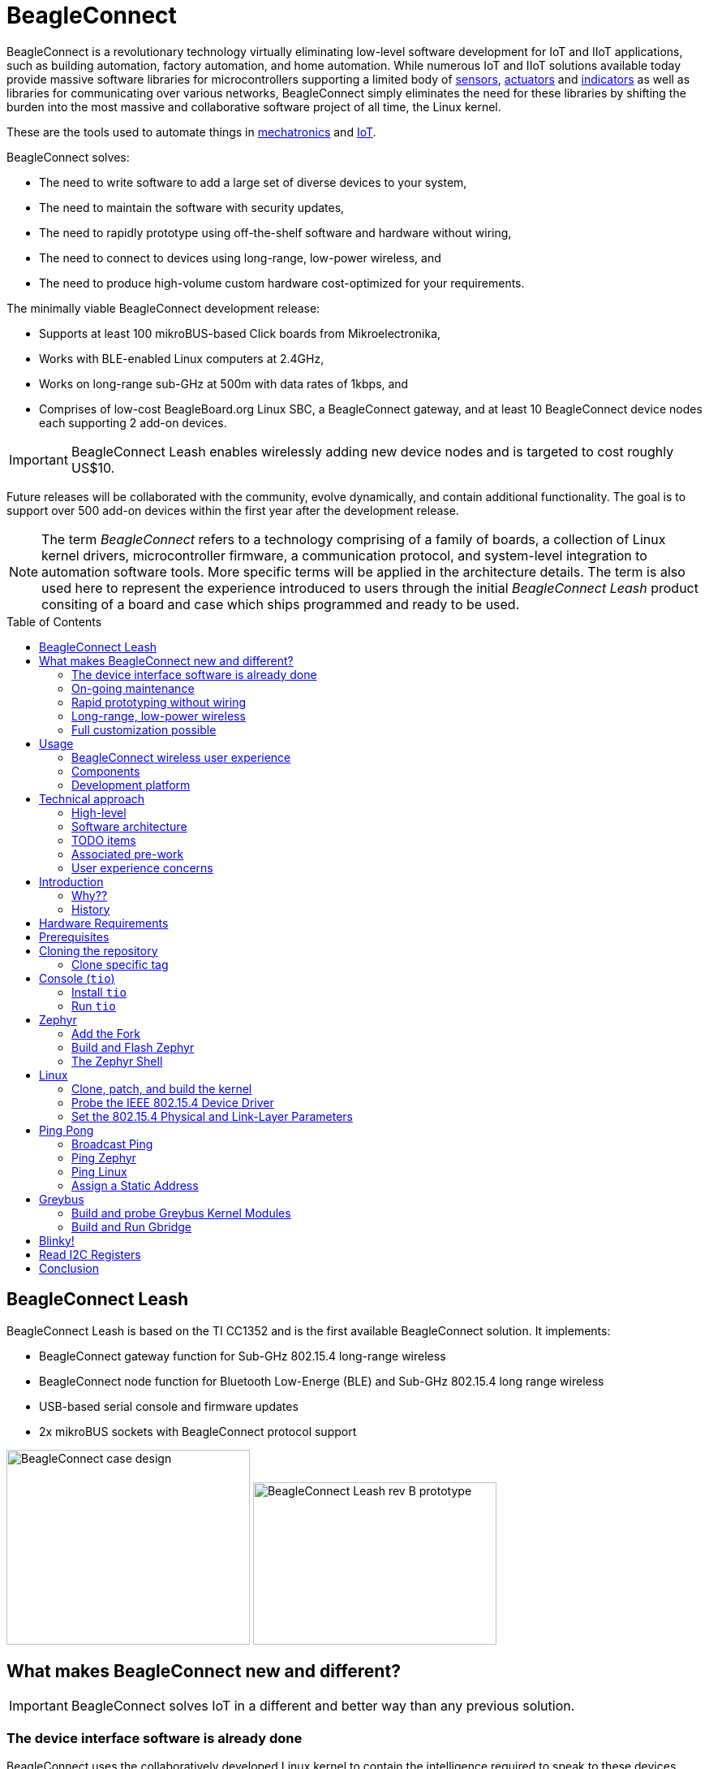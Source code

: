 ifdef::env-github[]
:tip-caption: :bulb:
:note-caption: :information_source:
:important-caption: :heavy_exclamation_mark:
:caution-caption: :fire:
:warning-caption: :warning:
endif::[]
:toc:
:toc-placement!:

[[beagleconnect]]
= BeagleConnect

BeagleConnect is a revolutionary technology virtually eliminating low-level software
development for IoT and IIoT applications, such as building automation, factory
automation, and home automation. While numerous IoT and IIoT solutions available today
provide massive software libraries for microcontrollers supporting a limited body of
https://en.wikipedia.org/wiki/Sensor[sensors],
https://en.wikipedia.org/wiki/Actuator[actuators] and
https://en.wikipedia.org/wiki/Indicator_(distance_amplifying_instrument)[indicators]
as well as libraries for communicating over various networks,
BeagleConnect simply eliminates the need for these libraries by shifting the burden
into the most massive and collaborative software project of all time, the Linux kernel.

These are the tools used to automate things in
https://en.wikipedia.org/wiki/Mechatronics[mechatronics] and
https://en.wikipedia.org/wiki/Internet_of_things[IoT].

BeagleConnect solves: 

* The need to write software to add a large set of diverse devices to your system, 
* The need to maintain the software with security updates, 
* The need to rapidly prototype using off-the-shelf software and hardware without wiring, 
* The need to connect to devices using long-range, low-power wireless, and 
* The need to produce high-volume custom hardware cost-optimized for your requirements.

The minimally viable BeagleConnect development release: 

* Supports at least 100 mikroBUS-based Click boards from Mikroelectronika, 
* Works with BLE-enabled Linux computers at 2.4GHz, 
* Works on long-range sub-GHz at 500m with data rates of 1kbps, and 
* Comprises of low-cost BeagleBoard.org Linux SBC, a BeagleConnect gateway, and at 
  least 10 BeagleConnect device nodes each supporting 2 add-on devices.

IMPORTANT: BeagleConnect Leash enables wirelessly adding new device nodes and is targeted
to cost roughly US$10.

Future releases will be collaborated with the community, evolve
dynamically, and contain additional functionality. The goal is to
support over 500 add-on devices within the first year after the
development release.

NOTE: The term _BeagleConnect_ refers to a technology comprising of
a family of boards, a collection of Linux kernel drivers,
microcontroller firmware, a communication protocol, and system-level
integration to automation software tools. More specific terms will be
applied in the architecture details. The term is also used here to
represent the experience introduced to users through the initial
_BeagleConnect Leash_ product consiting of a board and case which
ships programmed and ready to be used.

toc::[]

[[beagleconnect-leash]]
== BeagleConnect Leash
BeagleConnect Leash is based on the TI CC1352 and is the first available
BeagleConnect solution. It implements:

* BeagleConnect gateway function for Sub-GHz 802.15.4 long-range wireless
* BeagleConnect node function for Bluetooth Low-Energe (BLE) and Sub-GHz
802.15.4 long range wireless
* USB-based serial console and firmware updates
* 2x mikroBUS sockets with BeagleConnect protocol support

[.float-group]
--
image:https://raw.githubusercontent.com/jadonk/beagleconnect/demo/case/Industrial%20design/BeagleConnect_ID_1.png[BeagleConnect case design,300,240,title="BeagleConnect Leash case",role="related thumb left"]
image:https://github.com/jadonk/beagleconnect/blob/master/docs/MVIMG_20200410_095337.jpg[BeagleConnect Leash rev B prototype,300,200,title="BeagleConnect Leash",role="related thumb right"]
--

[[what-is-new]]
== What makes BeagleConnect new and different?

IMPORTANT: BeagleConnect solves IoT in a different and better way than any previous
solution.

[[the-device-interface-software-is-already-done]]
=== The device interface software is already done

BeagleConnect uses the collaboratively developed Linux kernel to contain
the intelligence required to speak to these devices (sensors, actuators,
and indicators), rather than relying on writing code on a
microcontroller specific to these devices. Some existing solutions rely
on large libraries of microcontroller code, but the integration of
communications, maintenance of the library with a limited set of
developer resources and other constraints to be explained later make
those other solutions less suitable for rapid prototyping than
BeagleConnect.

Linux presents these devices abstractly in ways that are
self-descriptive. Add an accelerometer to the system and you are
automatically fed a stream of force values in standard units. Add a
temperature sensor and you get it back in standard units again. Same for
sensing magnetism, proximity, color, light, frequency, orientation, or
multitudes of other inputs. Indicators, such as LEDs and displays, are
similarly abstracted with a few other kernel subsystems and more
advanced actuators with and without feedback control are in the process
of being developed and standardized. In places where proper Linux kernel
drivers exist, no new specialized code needs to be created for the
devices.

_Bottom line_: For hundreds of devices, users won't have to write a
single line of code to add them their systems. The automation code they
do write can be extremely simple, done with graphical tools or in any
language they want. Maintenance of the code is centralized in a small
reusable set of microcontroller firmware and the Linux kernel, which is
highly peer reviewed under a
https://wiki.p2pfoundation.net/Linux_-_Governance[highly-regarded
governance model].

[[on-going-maintenance]]
=== On-going maintenance

Because there isn't code specific to any given network-of-devices
configuration, we can all leverage the same software code base. This
means that when someone fixes an issue in either BeagleConnect firmware
or the Linux kernel, you benefit from the fixes. The source for
BeagleConnect firmware is also submitted to the
https://www.zephyrproject.org/[Zephyr Project] upstream, further
increasing the user base. Additionally, we will maintain stable branches
of the software and provide mechanisms for updating firmware on
BeagleConnect hardware. With a single, relatively small firmware load,
the potential for bugs is kept low. With large user base, the potential
for discovering and resolving bugs is high.

[[rapid-prototyping-without-wiring]]
=== Rapid prototyping without wiring

BeagleConnect utilizes the https://elinux.org/Mikrobus[mikroBUS
standard]. The mikroBUS standard interface is flexible enough for almost
any typical sensor or indicator with hundreds of devices available.

[[long-range-low-power-wireless]]
=== Long-range, low-power wireless

BeagleConnect wireless hardware is built around a
http://www.ti.com/product/CC1352R[TI CC1352] multiprotocol and multi-band Sub-1 GHz and 2.4-GHz wireless 
microcontroller. CC1352R includes a 48-MHz Arm® Cortex®-M4F processor, 352KB Flash, 256KB ROM, 8KB Cache SRAM,
80KB of ultra-low leakage SRAM, and Over-the-Air upgrades (OTA).

[[full-customization-possible]]
=== Full customization possible

BeagleConnect utilizes https://www.oshwa.org/definition/[open source
hardware] and https://en.wikipedia.org/wiki/Open-source_software[open
source software], making it possible to optimize hardware and software
implementations and sourcing to meet end-product requirements.
BeagleConnect is meant to enable rapid-prototyping and not to
necessarily satisfy any particular end-product's requirements, but with
full considerations for go-to-market needs.

Each BeagleBoard.org BeagleConnect solution will be:

* Readily available for over 10 years, 
* Built with fully
open source software with submissions to mainline Linux and Zephyr
repositories to aide in support and porting, 
* Built with fully open
source and non-restrictive hardware design including schematic,
bill-of-materials, layout, and manufacturing files (with only the
BeagleBoard.org logo removed due to licensing restrictions of our
brand), 
* Built with parts where at least a compatible part is available
from worldwide distributors in any quantity, 
* Built with design and
manufacturing partners able to help scale derivative designs, 
* Based on
a security model using public/private keypairs that can be replaced to
secure your own network, and 
* Fully FCC/CE certified.

[[usage]]
== Usage

[[beagleconnect-user-experience]]
=== BeagleConnect wireless user experience

[[enable-a-linux-host-with-beagleconnect]]
==== Enable a Linux host with BeagleConnect

image:https://github.com/jadonk/beagleconnect/blob/master/docs/ProvStep1.PNG?raw=true[Provisioning
Step 1] Log into a host system running Linux that is BeagleConnect
enabled. Enable a Linux host with BeagleConnect by plugging a
BeagleConnect gateway device into it's USB port. You'll also want to have a
BeagleConnect node device with a sensor, actuator or indicator device connected.

NOTE: BeagleConnect Leash can act as either a gateway device or a node device.

IMPORTANT: The Linux host will need to run the BeagleConnect management
software, most of which is incorporated into the Linux kernel. Support will
be provided for BeagleBoard and BeagleBone boards, x86 hosts, and Raspberry Pi.

TODO: Currently the host is shown to be a PocketBeagle with a cape, but
should likely be a different SBC with a BeagleConnect board connected
over USB.

TODO: Currently the device is shown to be a Sensortag, but should likely
be shown as a BeagleConnect Leash with a Click Board device on it and a
battery.

[[connect-host-and-device]]
==== Connect host and device

image:https://github.com/jadonk/beagleconnect/blob/master/docs/ProvStep2.PNG?raw=true[Provisioning
Step 2] Initiate a connection between the host and devices by pressing
the discovery button(s).

[[device-data-shows-up-as-files]]
==== Device data shows up as files

image:https://github.com/jadonk/beagleconnect/blob/master/docs/ProvStep3.PNG?raw=true[Provisioning
Step 3] New streams of self-describing data show up on the host system
using native device drivers.

High-level applications, like `Node-RED`, can directly read/write these high-level
data streams (including data-type information) to Internet-based MQTT brokers,
live dashboards, or other logical operations without requiring any sensor-specific
coding. Business logic can be applied using simple if-this-then-that style operations
or be made as complex as desired using virtually any programming language or environment.

TODO: Actually, Node-RED will make these show up automatically as streams.

[[components]]
=== Components

[horizontal]
BeagleConnect enabled host:: Linux computer, possibly single-board computer (SBC), with
`BeagleConnect management software` and `BeagleConnect gateway function`. `BeagleConnect gateway
function` can be provided by a `BeagleConnect compatible interface` or by connecting a
`BeagleConnect gateway device` over USB.

BeagleConnect Leash:: 

* Host-side: BeagleConnect Leash connected to a Beagle or other
Linux host over USB
+
NOTE: If the Linux host has BLE, the BeagleConnect is optional for short distances
+
** Provides long-range, low-power wireless communications
** Paired with a Linux kernel driver
* Device-side: BeagleConnect Leash is powered by a battery or USB connector
** Provides 2 mikroBUS connectors for connecting any of hundreds of
https://bbb.io/click[Click Board] mikroBUS add-on devices
* Standard firmware on the host-side and target-side CC1352s transport
the standard busses
* Provides new Linux host controllers for SPI, I2C, UART, PWM, ADC, and
GPIO with interrupts
* Two-step provisioning
* Enter provisioning mode by pressing the button on the host-side
BeagleConnect
* Press the button on any powered device-side BeagleConnect to add it to
the network
** The device interfaces get exposed to the host via Greybus BRIDGED_PHY
protocol
** The I2C bus is probed for a an identifier EEPROM and appropriate
device drivers are loaded on the host
** Unsupported Click Boards connected are exposed via userspace drivers
on the host for development

[[whats-different]]
What's different
^^^^^^^^^^^^^^^^

* No microcontroller code development is required by users
* Userspace drivers make rapid prototyping really easy
* Kernel drivers makes the support code collaborative parts of the Linux
kernel, rather than cut-and-paste

[[development-platform]]
Development platform
~~~~~~~~~~~~~~~~~~~~

* Linux machine
* 2x http://www.ti.com/tool/launchxl-cc1352r1[CC1352R Launchpad]
* https://www.mikroe.com/click-booster-pack-2[Click BoosterPack 2]

[[technical-approach]]
Technical approach
------------------

image:https://github.com/jadonk/beagleconnect/blob/master/docs/SoftwareProp.PNG?raw=true[Software
Proposition] BeagleConnect uses Greybus and updated Click Boards with
identifiers to eliminate the need to add manually configure devices
added onto the Linux system.

[[high-level]]
High-level
~~~~~~~~~~

* For Linux nerds: Think of BeagleConnect as
https://en.wikipedia.org/wiki/6LoWPAN[6LoWPAN] over
https://en.wikipedia.org/wiki/IEEE_802.15.4[802.15.4]-based
https://kernel-recipes.org/en/2015/talks/an-introduction-to-greybus/[Greybus]
(instead of Unipro as used by Project Ara), where every BeagleConnect
board shows up as new SPI, I2C, UART, PWM, ADC, and GPIO controllers
that can now be probed to load drivers for the sensors or whatever is
connected to them. (Proof of concept of Greybus over TCP/IP:
https://www.youtube.com/watch?v=7H50pv-4YXw)
* For MCU folks: Think of BeagleConnect as a
https://github.com/firmata/protocol[Firmata]-style firmware load that
exposes the interfaces for remote access over a secured wireless
network. However, instead of using host software that knows how to speak
the Firmata protocol, the Linux kernel speaks the slightly similar
Greybus protocol to the MCU and exposes the device generically to users
using a Linux kernel driver. Further, the Greybus protocol is spoken
over https://en.wikipedia.org/wiki/6LoWPAN[6LoWPAN] on
https://en.wikipedia.org/wiki/IEEE_802.15.4[802.15.4].

[[software-architecture]]
Software architecture
~~~~~~~~~~~~~~~~~~~~~

* 802.15.4 provides the

[[todo-items]]
TODO items
~~~~~~~~~~

* Linux kernel driver
* Provisioning
* Firmware for host CC13x
* Firmware for device CC13x
* Click Board drivers and device tree formatted metadata for 100 or so
Click Boards
* Click Board plug-ins for node-red for the same 100 or so Click Boards
* BeagleConnect System Reference Manual and FAQs

[[associated-pre-work]]
Associated pre-work
~~~~~~~~~~~~~~~~~~~

* Click Board support for Node-RED can be executed with native
connections on PocketBeagle+TechLab and BeagleBone Black with mikroBUS
Cape
* Device tree fragments and driver updates can be provided via
https://bbb.io/click
* The Kconfig style provisioning can be implemented for those solutions,
which will require a reboot. We need to centralize edits to
/boot/uEnv.txt to be programmatic. As I think through this, I don't
think BeagleConnect is impacted, because the Greybus-style discovery
along with Click EEPROMS will eliminate any need to edit /boot/uEnv.txt.

[[user-experience-concerns]]
User experience concerns
~~~~~~~~~~~~~~~~~~~~~~~~

* Make sure no reboots are required
* Plugging BeagleConnect into host should trigger host configuration
* Click EEPROMs should trigger loading whatever drivers are needed and
provisioning should load any new drivers
* Userspace (spidev, etc.) drivers should unload cleanly when 2nd phase
provisioning is completed

== Introduction

This document describes, in some detail, the steps required to use
https://en.wikipedia.org/wiki/Linux[Linux] workstation and the
https://lwn.net/Articles/715955/[Greybus] protocol, over an IEEE
802.15.4 wireless link, to blink an LED on a
https://zephyrproject.org[Zephyr] device.

=== Why??

Good question. Blinking an LED is kind of the
https://en.wikipedia.org/wiki/%22Hello,_World!%22_program[Hello, World]
of the hardware community. In this case, we’re less interested in the
mechanics of switching a GPIO to drive some current through an LED and
more interested in how that happens with the
https://en.wikipedia.org/wiki/Internet_of_things[Internet of Things
(IoT)].

There are several existing network and application layers that are
driven by corporate heavyweights and industry consortiums, but
relatively few that are community driven and, more specifically, even
fewer that have the ability to integrate so tightly with the Linux
kernel.

The goal here is to provide a community-maintained, developer-friendly,
and open-source protocol for the Internet of Things using the Greybus
Protocol, and blinking an LED using Greybus is the simplest
proof-of-concept for that. All that is required is a reliable transport.

=== History

There are a few technologies at the core of this demonstration, and far
too much background information to describe adequately here, so they are
simply listed below for brevity:

* https://en.wikipedia.org/wiki/Project_Ara[Project Ara]
* https://en.wikipedia.org/wiki/IPv6[IPv6] (via
https://en.wikipedia.org/wiki/6LoWPAN[6LoWPAN])
* https://zephyrproject.org[Zephyr] support for
https://docs.zephyrproject.org/latest/reference/networking/ieee802154.html[IEEE
802.15.4]
* https://youtu.be/UzRq8jAHAxU[Greybus] originally from
https://youtu.be/UzRq8jAHAxU[Project Ara]
* https://youtu.be/7H50pv-4YXw[Using Greybus for IoT]

In short, Greybus is an application layer protocol that can be described
as a ``bus transport'' in that it conveys bus-specific messages back and
forth between Linux and a connected device. The physical bus is attached
to the connected device, which could be running Linux or a variety of
Real-Time Operating Systems. Meanwhile, on the Linux side, a virtual bus
is created corresponding to the physical bus on the connected device. To
the user, this virtual bus (be it /dev/gpiochip0, /dev/i2c5, etc)
appears and functions exactly the same. Greybus is the protocol used to
exchange bus-specific messages and data between Linux and the connected
device.

The major advantage there is that drivers can be well maintained in
Linux rather than buried in microcontroller firmware.

Greybus currently supports several busses, including:

* USB
* I2C
* GPIO
* PWM
* SPI
* UART
* SDIO
* Camera (V4L)
* LED (with various programmability)
* AUDIO (I2S)

== Hardware Requirements

WARNING: Things might fail silently if you have the wrong board or wrong revision.

* a Linux workstation running https://releases.ubuntu.com/18.04.4[Ubuntu
Bionic]
** Only x86_64 is supported at this time
* a https://www.ti.com/tool/LAUNCHXL-CC1352R1[CC1352R1 LaunchPad]
** Please ensure that you purchase a device with
http://www.ti.com/lit/er/swrz077b/swrz077b.pdf[Revision E Silicon] to
avoid silicon errata.
** Also ensure that all jumpers are connected
`GND, 5V, 3V3, RXD<<, TXD>>, RST, TMS, TCK, TDO, TDI, SW0`
* a USB IEEE 802.15.4 adapter
** In this example, we use the
http://downloads.qi-hardware.com/people/werner/wpan/web[atusb]
** Available for purchase from
http://shop.sysmocom.de/products/atusb[sysmocom]
** This part is https://www.oshwa.org/[OSHW] (i.e. all CAD files and
firmware source is available) for those who choose to create their own.

== Prerequisites

* Zephyr environment is set up according to the
https://docs.zephyrproject.org/latest/getting_started/index.html[Getting
Started Guide]
** Please use the Zephyr SDK when installing a toolchain above
* https://docs.zephyrproject.org/latest/getting_started/index.html#install-a-toolchain[Zephyr
SDK] is installed at ~/zephyr-sdk-0.11.2 (any later version should be
fine as well)
* Zephyr board is connected via USB

== Cloning the repository

This repository utilizes
https://git-scm.com/book/en/v2/Git-Tools-Submodules[git submodules] to keep
track of all of the projects required to reproduce the on-going work.
The instructions here only cover checking out the `demo` branch which
should stay in a tested state. On-going development will be on the
`master` branch.

The parent directory `/tmp` is simply used as a placeholder for testing.
Please use whatever parent directory you see fit.

=== Clone specific tag

[source,console]
----
cd /tmp
git clone --recurse-submodules --branch demo https://github.com/jadonk/beagleconnect
----

== Console (`tio`)

In order to see diagnostic messages or to run certain commands on the
Zephyr device we will require a terminal open to the device console. In
this case, we use https://tio.github.io/[tio] due how its usage
simplifies the instructions.

=== Install `tio`

[source,console]
----
sudo apt install -y tio
----

=== Run `tio`

Now, we’ll open a terminal to Zephyr using the newly created setup with
the command below.

[source,console]
----
tio /dev/ttyACM0
----

To exit `tio` (later), enter `ctrl+t, q`.

== Zephyr

=== Add the Fork

For the time being, Greybus must remain outside of the main Zephyr
repository. Currently, it is just in a Zephyr fork, but it should be
converted to a proper
https://docs.zephyrproject.org/latest/guides/modules.html[Module
(External Project)]. This is for a number of reasons, but mainly there
must be:

* specifications for authentication and encryption 
* specifications for joining and rejoining wireless networks 
* specifications for discovery

Therefore, in order to reproduce this example, please run the following.

NOTE: Open a separate terminal window (`Ctrl+Shift+N`) or simply create a
new tab in your existing terminal (`Ctrl+Shift+T`) so that you can see
both or quickly switch between `tio` and the shell.

[source,console]
----
cd /tmp/beagleconnect/sw/zephyrproject/zephyr
west update
----

=== Build and Flash Zephyr

Here, we will build and flash the Zephyr
https://github.com/cfriedt/zephyr/tree/greybus-sockets/samples/subsys/greybus/net[greybus_net
sample] to our device.

[arabic]
. Edit the file `~/.zephyrrc` and place the following text inside of it
+
[source,console]
----
export ZEPHYR_TOOLCHAIN_VARIANT=zephyr
export ZEPHYR_SDK_INSTALL_DIR=~/zephyr-sdk-0.11.2
----
+
. Set up the required Zephyr environment variables via
+
[source,console]
----
source zephyr-env.sh
----
+
. Build the project
+
[source,console]
----
BOARD=cc1352r1_launchxl west build samples/subsys/greybus/net --pristine \
  --build-dir build/greybus_launchpad -- -DCONF_FILE="prj.conf overlay-802154.conf"
----
+
. Ensure that the last part of the build process looks somewhat like
this:
+
....
...
[221/226] Linking C executable zephyr/zephyr_prebuilt.elf
Memory region         Used Size  Region Size  %age Used
           FLASH:      155760 B     360360 B     43.22%
      FLASH_CCFG:          88 B         88 B    100.00%
            SRAM:       58496 B        80 KB     71.41%
        IDT_LIST:         184 B         2 KB      8.98%
[226/226] Linking C executable zephyr/zephyr.elf
....
+
. Flash the firmware to your device using
+
[source,console]
----
BOARD=cc1352r1_launchxl west flash --build-dir build/greybus_launchpad
----

=== The Zephyr Shell

NOTE: This section is merely informative and you can skip ahead to the Linux section if you'd like.

After flashing, you should observe the something matching the following
output in `tio`.

....
uart:~$ *** Booting Zephyr OS version 2.3.99  ***
[00:00:00.009,735] <inf> net_config: Initializing network
[00:00:00.109,741] <inf> net_config: IPv6 address: fe80::3177:a11c:4b:1200
[00:00:00.109,924] <dbg> greybus_service.greybus_service_init: Greybus initializing..
[00:00:00.110,168] <dbg> greybus_transport_tcpip.gb_transport_backend_init: Greybus TCP/IP Transport initializing..
[00:00:00.110,321] <dbg> greybus_transport_tcpip.netsetup: created server socket 0 for cport 0
[00:00:00.110,321] <dbg> greybus_transport_tcpip.netsetup: setting socket options for socket 0
[00:00:00.110,321] <dbg> greybus_transport_tcpip.netsetup: binding socket 0 (cport 0) to port 4242
[00:00:00.110,351] <dbg> greybus_transport_tcpip.netsetup: listening on socket 0 (cport 0)
[00:00:00.110,534] <dbg> greybus_transport_tcpip.netsetup: created server socket 1 for cport 1
[00:00:00.110,534] <dbg> greybus_transport_tcpip.netsetup: setting socket options for socket 1
[00:00:00.110,565] <dbg> greybus_transport_tcpip.netsetup: binding socket 1 (cport 1) to port 4243
[00:00:00.110,595] <dbg> greybus_transport_tcpip.netsetup: listening on socket 1 (cport 1)
[00:00:00.110,839] <inf> net_config: IPv6 address: fe80::3177:a11c:4b:1200
[00:00:00.110,992] <dbg> greybus_transport_tcpip.netsetup: created server socket 2 for cport 2
[00:00:00.110,992] <dbg> greybus_transport_tcpip.netsetup: setting socket options for socket 2
[00:00:00.110,992] <dbg> greybus_transport_tcpip.netsetup: binding socket 2 (cport 2) to port 4244
[00:00:00.111,022] <dbg> greybus_transport_tcpip.netsetup: listening on socket 2 (cport 2)
[00:00:00.111,328] <inf> greybus_transport_tcpip: Greybus TCP/IP Transport initialized
[00:00:00.113,128] <inf> greybus_service: Greybus is active
[00:00:00.113,525] <dbg> greybus_transport_tcpip.accept_loop: calling poll
uart:~$ 
....

The line beginning with `+++***+++` is the Zephyr boot banner.

Lines beginning with a timestamp of the form `[H:m:s.us]` are Zephyr
kernel messages.

Lines beginning with `uart:~$` indicates that the Zephyr shell is
prompting you to enter a command.

From the informational messages shown, we observe the following.

* Zephyr is configured with the following
https://en.wikipedia.org/wiki/Link-local_address#IPv6[link-local IPv6
address] `fe80::3177:a11c:4b:1200`
* It is listening for (both) TCP and UDP traffic on port 4242

However, what the log messages do _not_ show (which will come into play
later), are 2 critical pieces of information:

1. *The RF Channel*: As you
may have guessed, IEEE 802.15.4 devices are only able to communicate
with each other if they are using the same frequency to transmit and
recieve data. This information is part of the Physical Layer.
2. The
https://www.silabs.com/community/wireless/proprietary/knowledge-base.entry.html/2019/10/04/connect_tutorial6-ieee802154addressing-rapc[PAN
identifier]: IEEE 802.15.4 devices are only be able to communicate with
one another if they use the _same_ PAN ID. This permits multiple
networks (PANs) on the same frequency. This information is part of the
Data Link Layer.

If we type `help` in the shell and hit _Enter_, we’re prompted with the
following:

[source,console]
----
Please press the <Tab> button to see all available commands.
You can also use the <Tab> button to prompt or auto-complete all commands or its subcommands.
You can try to call commands with <-h> or <--help> parameter for more information.
Shell supports following meta-keys:
Ctrl+a, Ctrl+b, Ctrl+c, Ctrl+d, Ctrl+e, Ctrl+f, Ctrl+k, Ctrl+l, Ctrl+n, Ctrl+p, Ctrl+u, Ctrl+w
Alt+b, Alt+f.
Please refer to shell documentation for more details.
----

So after hitting _Tab_, we see that there are several interesting
commands we can use for additional information.

[source,console]
----
uart:~$ 
  clear       help        history     ieee802154  log         net
  resize      sample      shell
----

==== Zephyr Shell: IEEE 802.15.4 commands

Entering `ieee802154 help`, we see

[source,console]
----
uart:~$ ieee802154 help
ieee802154 - IEEE 802.15.4 commands
Subcommands:
  ack             :<set/1 | unset/0> Set auto-ack flag
  associate       :<pan_id> <PAN coordinator short or long address (EUI-64)>
  disassociate    :Disassociate from network
  get_chan        :Get currently used channel
  get_ext_addr    :Get currently used extended address
  get_pan_id      :Get currently used PAN id
  get_short_addr  :Get currently used short address
  get_tx_power    :Get currently used TX power
  scan            :<passive|active> <channels set n[:m:...]:x|all> <per-channel
                   duration in ms>
  set_chan        :<channel> Set used channel
  set_ext_addr    :<long/extended address (EUI-64)> Set extended address
  set_pan_id      :<pan_id> Set used PAN id
  set_short_addr  :<short address> Set short address
  set_tx_power    :<-18/-7/-4/-2/0/1/2/3/5> Set TX power
----

We get the missing Channel number (frequency) with the command
`ieee802154 get_chan`.

[source,console]
----
uart:~$ ieee802154 get_chan
Channel 26
----

We get the missing PAN ID with the command `ieee802154 get_pan_id`.

[source,console]
----
uart:~$ ieee802154 get_pan_id
PAN ID 43981 (0xabcd)
----

==== Zephyr Shell: Network Commands

Additionally, we may query the IPv6 information of the Zephyr device.

[source,console]
----
uart:~$ net iface

Interface 0x20002b20 (IEEE 802.15.4) [1]
========================================
Link addr : CD:99:A1:1C:00:4B:12:00
MTU       : 125
IPv6 unicast addresses (max 3):
        fe80::cf99:a11c:4b:1200 autoconf preferred infinite
        2001:db8::1 manual preferred infinite
IPv6 multicast addresses (max 4):
        ff02::1
        ff02::1:ff4b:1200
        ff02::1:ff00:1
IPv6 prefixes (max 2):
        <none>
IPv6 hop limit           : 64
IPv6 base reachable time : 30000
IPv6 reachable time      : 16929
IPv6 retransmit timer    : 0
----

And we see that the static IPv6 address (`2001:db8::1`) from
`samples/net/sockets/echo_server/prj.conf` is present and configured.
While the statically configured IPv6 address is useful, it isn’t 100%
necessary.

== Linux

WARNING: If you aren't comfortable building and installing a Linux kernel on your computer,
you should probably just stop here. I'll assume you know the basics of building and installing
a Linux kernel from here on out.

=== Clone, patch, and build the kernel
For this demo, I used the 5.8.4 stable kernel. Also, I've applied the `mikrobus` kernel
driver, though it isn't strictly required for greybus.

NOTE: Again, `/tmp` is just used as a placeholder and you can use whatever directory you'd like.

TODO: The patches for gb-netlink will eventually be applied here until pushed into mainline.

[source,console]
----
cd /tmp
git clone --branch v5.8.4 --single-branch git://git.kernel.org/pub/scm/linux/kernel/git/stable/linux.git
cd linux
git checkout -b v5.8.4-greybus
git am /tmp/beagleconnect/sw/linux/v2-0001-RFC-mikroBUS-driver-for-add-on-boards.patch
git am /tmp/beagleconnect/sw/linux/0001-mikroBUS-build-fixes.patch
cp /boot/config-`uname -r` .config
yes "" | make oldconfig
./scripts/kconfig/merge_config.sh .config /tmp/beagleconnect/sw/linux/mikrobus.config
./scripts/kconfig/merge_config.sh .config /tmp/beagleconnect/sw/linux/atusb.config
make -j`nproc --all`
sudo make modules_install
sudo make install
----

Reboot and select your new kernel.

=== Probe the IEEE 802.15.4 Device Driver

On the Linux machine, make sure the `atusb` driver is loaded. This should happen automatically
when the adapter is inserted or when the machine is booted while the adapter is installed.

[source,console]
----
$ dmesg | grep -i ATUSB
[    6.512154] usb 1-1: ATUSB: AT86RF231 version 2
[    6.512492] usb 1-1: Firmware: major: 0, minor: 3, hardware type: ATUSB (2)
[    6.525357] usbcore: registered new interface driver atusb
...
----

We should now be able to see the IEEE 802.15.4 network device by
entering `ip a show wpan0`.

[source,console]
----
$ ip a show wpan0
36: wpan0: <BROADCAST,NOARP,UP,LOWER_UP> mtu 123 qdisc fq_codel state UNKNOWN group default qlen 300
    link/ieee802.15.4 3e:7d:90:4d:8f:00:76:a2 brd ff:ff:ff:ff:ff:ff:ff:ff
----

But wait, that is not an IP address! It’s the hardware address of the
802.15.4 device. So, in order to associate it with an IP address, we
need to run a couple of other commands (thanks to
http://wpan.cakelab.org/[cakelab.org]).

=== Set the 802.15.4 Physical and Link-Layer Parameters

[arabic]
. First, get the phy number for the `wpan0` device
`console     $ iwpan list      wpan_phy phy0     supported channels:         page 0: 11,12,13,14,15,16,17,18,19,20,21,22,23,24,25,26      current_page: 0     current_channel: 26,  2480 MHz     cca_mode: (1) Energy above threshold     cca_ed_level: -77     tx_power: 3     capabilities:         iftypes: node,monitor          channels:             page 0:                  [11]  2405 MHz, [12]  2410 MHz, [13]  2415 MHz,                  [14]  2420 MHz, [15]  2425 MHz, [16]  2430 MHz,                  [17]  2435 MHz, [18]  2440 MHz, [19]  2445 MHz,                  [20]  2450 MHz, [21]  2455 MHz, [22]  2460 MHz,                  [23]  2465 MHz, [24]  2470 MHz, [25]  2475 MHz,                  [26]  2480 MHz           tx_powers:                  3 dBm, 2.8 dBm, 2.3 dBm, 1.8 dBm, 1.3 dBm, 0.7 dBm,                  0 dBm, -1 dBm, -2 dBm, -3 dBm, -4 dBm, -5 dBm,                  -7 dBm, -9 dBm, -12 dBm, -17 dBm,          cca_ed_levels:                  -91 dBm, -89 dBm, -87 dBm, -85 dBm, -83 dBm, -81 dBm,                  -79 dBm, -77 dBm, -75 dBm, -73 dBm, -71 dBm, -69 dBm,                  -67 dBm, -65 dBm, -63 dBm, -61 dBm,          cca_modes:              (1) Energy above threshold             (2) Carrier sense only             (3, cca_opt: 0) Carrier sense with energy above threshold (logical operator is 'and')             (3, cca_opt: 1) Carrier sense with energy above threshold (logical operator is 'or')         min_be: 0,1,2,3,4,5,6,7,8          max_be: 3,4,5,6,7,8          csma_backoffs: 0,1,2,3,4,5          frame_retries: 3          lbt: false`
. Next, set the Channel for the 802.15.4 device on the Linux machine
`console     sudo iwpan phy phy0 set channel 0 26`
. Then, set the PAN identifier for the 802.15.4 device on the Linux
machine `console     sudo iwpan dev wpan0 set pan_id 0xabcd` ## Create a
6LowPAN Network Interface
. Associate the `wpan0` device to a new, 6lowpan network interface
`console     sudo ip link add link wpan0 name lowpan0 type lowpan`
. Finally, set the links up for both `wpan0` and `lowpan0`
`console     sudo ip link set wpan0 up     sudo ip link set lowpan0 up`

We should observe something like the following when we run
`ip a show lowpan0`.

[source,console]
----
ip a show lowpan0
37: lowpan0@wpan0: <BROADCAST,MULTICAST,UP,LOWER_UP> mtu 1280 qdisc noqueue state UNKNOWN group default qlen 1000
    link/6lowpan 9e:0b:a4:e8:00:d3:45:53 brd ff:ff:ff:ff:ff:ff:ff:ff
    inet6 fe80::9c0b:a4e8:d3:4553/64 scope link 
       valid_lft forever preferred_lft forever
----

== Ping Pong

=== Broadcast Ping

Now, perform a broadcast ping to see what else is listening on
`lowpan0`.

[source,console]
----
$ ping6 -I lowpan0 ff02::1
PING ff02::1(ff02::1) from fe80::9c0b:a4e8:d3:4553%lowpan0 lowpan0: 56 data bytes
64 bytes from fe80::9c0b:a4e8:d3:4553%lowpan0: icmp_seq=1 ttl=64 time=0.099 ms
64 bytes from fe80::9c0b:a4e8:d3:4553%lowpan0: icmp_seq=2 ttl=64 time=0.125 ms
64 bytes from fe80::cf99:a11c:4b:1200%lowpan0: icmp_seq=2 ttl=64 time=17.3 ms (DUP!)
64 bytes from fe80::9c0b:a4e8:d3:4553%lowpan0: icmp_seq=3 ttl=64 time=0.126 ms
64 bytes from fe80::cf99:a11c:4b:1200%lowpan0: icmp_seq=3 ttl=64 time=9.60 ms (DUP!)
64 bytes from fe80::9c0b:a4e8:d3:4553%lowpan0: icmp_seq=4 ttl=64 time=0.131 ms
64 bytes from fe80::cf99:a11c:4b:1200%lowpan0: icmp_seq=4 ttl=64 time=14.9 ms (DUP!)
----

Yay! We have pinged (pung?) the Zephyr device over IEEE 802.15.4 using
6LowPAN!

=== Ping Zephyr

We can ping the Zephyr device directly without a broadcast ping too, of
course.

[source,console]
----
$ ping6 -I lowpan0 fe80::cf99:a11c:4b:1200
PING fe80::cf99:a11c:4b:1200(fe80::cf99:a11c:4b:1200) from fe80::9c0b:a4e8:d3:4553%lowpan0 lowpan0: 56 data bytes
64 bytes from fe80::cf99:a11c:4b:1200%lowpan0: icmp_seq=1 ttl=64 time=16.0 ms
64 bytes from fe80::cf99:a11c:4b:1200%lowpan0: icmp_seq=2 ttl=64 time=13.8 ms
64 bytes from fe80::cf99:a11c:4b:1200%lowpan0: icmp_seq=3 ttl=64 time=9.77 ms
64 bytes from fe80::cf99:a11c:4b:1200%lowpan0: icmp_seq=5 ttl=64 time=11.5 ms
----

=== Ping Linux

Similarly, we can ping the Linux host from the Zephyr shell.

[source,console]
----
uart:~$ net ping --help
ping - Ping a network host.
Subcommands:
  --help  :'net ping [-c count] [-i interval ms] <host>' Send ICMPv4 or ICMPv6
           Echo-Request to a network host.
$ net ping -c 5 fe80::9c0b:a4e8:d3:4553
PING fe80::9c0b:a4e8:d3:4553
8 bytes from fe80::9c0b:a4e8:d3:4553 to fe80::cf99:a11c:4b:1200: icmp_seq=0 ttl=64 rssi=110 time=11 ms
8 bytes from fe80::9c0b:a4e8:d3:4553 to fe80::cf99:a11c:4b:1200: icmp_seq=1 ttl=64 rssi=126 time=9 ms
8 bytes from fe80::9c0b:a4e8:d3:4553 to fe80::cf99:a11c:4b:1200: icmp_seq=2 ttl=64 rssi=128 time=13 ms
8 bytes from fe80::9c0b:a4e8:d3:4553 to fe80::cf99:a11c:4b:1200: icmp_seq=3 ttl=64 rssi=126 time=10 ms
8 bytes from fe80::9c0b:a4e8:d3:4553 to fe80::cf99:a11c:4b:1200: icmp_seq=4 ttl=64 rssi=126 time=7 ms
----

=== Assign a Static Address

So far, we have been using IPv6 Link-Local addressing. However, the
Zephyr application is configured to use a statically configured IPv6
address as well which is, namely `2001:db8::1`.

If we add a similar static IPv6 address to our Linux IEEE 802.15.4
network interface, `lowpan0`, then we should expect to be able to reach
that as well.

In Linux, run the following

[source,console]
----
sudo ip -6 addr add 2001:db8::2/64 dev lowpan0
----

We can verify that the address has been set by examining the `lowpan0`
network interface again.

[source,console]
----
$ ip a show lowpan0
37: lowpan0@wpan0: <BROADCAST,MULTICAST,UP,LOWER_UP> mtu 1280 qdisc noqueue state UNKNOWN group default qlen 1000
    link/6lowpan 9e:0b:a4:e8:00:d3:45:53 brd ff:ff:ff:ff:ff:ff:ff:ff
    inet6 2001:db8::2/64 scope global 
       valid_lft forever preferred_lft forever
    inet6 fe80::9c0b:a4e8:d3:4553/64 scope link 
       valid_lft forever preferred_lft forever
----

Lastly, ping the statically configured IPv6 address of the Zephyr
device.

[source,console]
----
$ ping6 2001:db8::1
PING 2001:db8::1(2001:db8::1) 56 data bytes
64 bytes from 2001:db8::1: icmp_seq=2 ttl=64 time=53.7 ms
64 bytes from 2001:db8::1: icmp_seq=3 ttl=64 time=13.1 ms
64 bytes from 2001:db8::1: icmp_seq=4 ttl=64 time=22.0 ms
64 bytes from 2001:db8::1: icmp_seq=5 ttl=64 time=22.7 ms
64 bytes from 2001:db8::1: icmp_seq=6 ttl=64 time=18.4 ms
----

Now that we have set up a reliable transport, let’s move on to the
application layer.

== Greybus

Hopefully the videos listed earlier provide a sufficient foundation to
understand what will happen shortly. However, there is still a bit more
preparation required.

=== Build and probe Greybus Kernel Modules

Greybus was originally intended to work exclusively on the UniPro
physical layer. However, we’re using RF as our physical layer and TCP/IP
as our transport. As such, there was need to be able to communicate with
the Linux Greybus facilities through userspace, and out of that need
arose gb-netlink. The Netlink Greybus module actually does not care
about the physical layer, but is happy to usher Greybus messages back
and forth between the kernel and userspace.

Build and probe the gb-netlink modules (as well as the other Greybus
modules) with the following:

[source,console]
----
cd ${WORKSPACE}
git clone https://github.com/friedtco/greybus.git
cd greybus
make -j`nproc --all`
./gbprobe.sh
----

=== Build and Run Gbridge

The gbridge utility was created as a proof of concept to abstract the
Greybus Netlink datapath among several reliable transports. For the
purposes of this tutorial, we’ll be using it as a TCP/IP bridge.

To run `gbridge`, perform the following:

[source,console]
----
cd gbridge
autoreconf -vfi
GBNETLINKDIR=${PWD}/../greybus \
  ./configure --enable-uart --enable-tcpip --disable-gbsim --enable-netlink --disable-bluetooth
make -j`nproc --all`
sudo make install
gbridge
----

== Blinky!

Now that we have set up a reliable TCP transport, and set up the Greybus
modules in the Linux kernel, and used Gbridge to connect a Greybus node
to the Linux kernel via TCP/IP, we can now get to the heart of the
demonstration!

First, save the following script as `blinky.sh`.

[source,bash]
----
#!/bin/bash
​
# Blinky Demo for CC1352R SensorTag
​
# /dev/gpiochipN that Greybus created
CHIP="$(gpiodetect | grep greybus_gpio | head -n 1 | awk '{print $1}')"
​
# red, green, blue LED pins
RED=6
GREEN=7
BLUE=21
​
# Bash array for pins and values
PINS=($RED $GREEN $BLUE)
NPINS=${#PINS[@]}
​
for ((;;)); do
    for i in ${!PINS[@]}; do
        # turn off previous pin
        if [ $i -eq 0 ]; then
            PREV=2
        else
            PREV=$((i-1))
        fi
        gpioset $CHIP ${PINS[$PREV]}=0
​
        # turn on current pin
        gpioset $CHIP ${PINS[$i]}=1
​
        # wait a sec
        sleep 1
    done
done
----

Second, run the script with root privileges: `sudo bash blinky.sh`

The output of your minicom session should resemble the following.

[source,console]
----
$ *** Booting Zephyr OS build zephyr-v2.3.0-1435-g40c0ed940d71  ***
[00:00:00.011,932] <inf> net_config: Initializing network
[00:00:00.111,938] <inf> net_config: IPv6 address: fe80::6c42:bc1c:4b:1200
[00:00:00.112,121] <dbg> greybus_service.greybus_service_init: Greybus initializing..
[00:00:00.112,426] <dbg> greybus_transport_tcpip.gb_transport_backend_init: Greybus TCP/IP Transport initializing..
[00:00:00.112,579] <dbg> greybus_transport_tcpip.netsetup: created server socket 0 for cport 0
[00:00:00.112,579] <dbg> greybus_transport_tcpip.netsetup: setting socket options for socket 0
[00:00:00.112,609] <dbg> greybus_transport_tcpip.netsetup: binding socket 0 (cport 0) to port 4242
[00:00:00.112,640] <dbg> greybus_transport_tcpip.netsetup: listening on socket 0 (cport 0)
[00:00:00.112,823] <dbg> greybus_transport_tcpip.netsetup: created server socket 1 for cport 1
[00:00:00.112,823] <dbg> greybus_transport_tcpip.netsetup: setting socket options for socket 1
[00:00:00.112,854] <dbg> greybus_transport_tcpip.netsetup: binding socket 1 (cport 1) to port 4243
[00:00:00.112,854] <dbg> greybus_transport_tcpip.netsetup: listening on socket 1 (cport 1)
[00:00:00.113,037] <inf> net_config: IPv6 address: fe80::6c42:bc1c:4b:1200
[00:00:00.113,250] <dbg> greybus_transport_tcpip.netsetup: created server socket 2 for cport 2
[00:00:00.113,250] <dbg> greybus_transport_tcpip.netsetup: setting socket options for socket 2
[00:00:00.113,281] <dbg> greybus_transport_tcpip.netsetup: binding socket 2 (cport 2) to port 4244
[00:00:00.113,311] <dbg> greybus_transport_tcpip.netsetup: listening on socket 2 (cport 2)
[00:00:00.113,494] <dbg> greybus_transport_tcpip.netsetup: created server socket 3 for cport 3
[00:00:00.113,494] <dbg> greybus_transport_tcpip.netsetup: setting socket options for socket 3
[00:00:00.113,525] <dbg> greybus_transport_tcpip.netsetup: binding socket 3 (cport 3) to port 4245
[00:00:00.113,555] <dbg> greybus_transport_tcpip.netsetup: listening on socket 3 (cport 3)
[00:00:00.113,861] <inf> greybus_transport_tcpip: Greybus TCP/IP Transport initialized
[00:00:00.116,149] <inf> greybus_service: Greybus is active
[00:00:00.116,546] <dbg> greybus_transport_tcpip.accept_loop: calling poll
[00:45:08.397,399] <dbg> greybus_transport_tcpip.accept_loop: poll returned 1
[00:45:08.397,399] <dbg> greybus_transport_tcpip.accept_loop: socket 0 (cport 0) has traffic
[00:45:08.397,491] <dbg> greybus_transport_tcpip.accept_loop: accepted connection from [2001:db8::2]:39638 as fd 4
[00:45:08.397,491] <dbg> greybus_transport_tcpip.accept_loop: spawning client thread..
[00:45:08.397,735] <dbg> greybus_transport_tcpip.accept_loop: calling poll
[00:45:08.491,363] <dbg> greybus_transport_tcpip.accept_loop: poll returned 1
[00:45:08.491,363] <dbg> greybus_transport_tcpip.accept_loop: socket 3 (cport 3) has traffic
[00:45:08.491,455] <dbg> greybus_transport_tcpip.accept_loop: accepted connection from [2001:db8::2]:39890 as fd 5
[00:45:08.491,455] <dbg> greybus_transport_tcpip.accept_loop: spawning client thread..
[00:45:08.491,699] <dbg> greybus_transport_tcpip.accept_loop: calling poll
[00:45:08.620,056] <dbg> greybus_transport_tcpip.accept_loop: poll returned 1
[00:45:08.620,086] <dbg> greybus_transport_tcpip.accept_loop: socket 2 (cport 2) has traffic
[00:45:08.620,147] <dbg> greybus_transport_tcpip.accept_loop: accepted connection from [2001:db8::2]:42422 as fd 6
[00:45:08.620,147] <dbg> greybus_transport_tcpip.accept_loop: spawning client thread..
[00:45:08.620,422] <dbg> greybus_transport_tcpip.accept_loop: calling poll
[00:45:08.679,504] <dbg> greybus_transport_tcpip.accept_loop: poll returned 1
[00:45:08.679,534] <dbg> greybus_transport_tcpip.accept_loop: socket 1 (cport 1) has traffic
[00:45:08.679,595] <dbg> greybus_transport_tcpip.accept_loop: accepted connection from [2001:db8::2]:48286 as fd 7
[00:45:08.679,595] <dbg> greybus_transport_tcpip.accept_loop: spawning client thread..
[00:45:08.679,870] <dbg> greybus_transport_tcpip.accept_loop: calling poll
...
----

== Read I2C Registers

The SensorTag comes with an opt3001 ambient light sensor as well as an
hdc2080 temperature & humidity sensor.

First, find which i2c device corresponds to the SensorTag:

[source,bash]
----
ls -la /sys/bus/i2c/devices/* | grep "greybus"
lrwxrwxrwx 1 root root 0 Aug 15 11:24 /sys/bus/i2c/devices/i2c-8 -> ../../../devices/virtual/gb_nl/gn_nl/greybus1/1-2/1-2.2/1-2.2.2/gbphy2/i2c-8
----

On my machine, the i2c device node that Greybus creates is /dev/i2c-8.

Read the ID registers (at the i2c register address 0x7e) of the opt3001
sensor (at i2c bus address 0x44) as shown below:

[source,bash]
----
i2cget -y 8 0x44 0x7e w
0x4954
----

Read the ID registers (at the i2c register address 0xfc) of the hdc2080
sensor (at i2c bus address 0x41) as shown below:

[source,bash]
----
i2cget -y 8 0x41 0xfc w 
0x5449
----

== Conclusion

The blinking LED can and poking i2c registers can be a somewhat
anticlimactic, but hopefully it illustrates the potential for Greybus as
an IoT application layer protocol.

What is nice about this demo, is that we’re using Device Tree to
describe our Greybus Peripheral declaratively, they Greybus Manifest is
automatically generated, and the Greybus Service is automatically
started in Zephyr.

In other words, all that is required to replicate this for other IoT
devices is simply an appropriate Device Tree overlay file.

The proof-of-concept involving Linux, Zephyr, and IEEE 802.15.4 was
actually fairly straight forward and was accomplished with mostly
already-upstream source.

For Greybus in Zephyr, there is still a considerable amount of
integration work to be done, including * converting the fork to a proper
Zephyr module * adding security and authentication * automatic
detection, joining, and rejoining of devices

Thanks for reading, and we hope you’ve enjoyed this tutorial.
